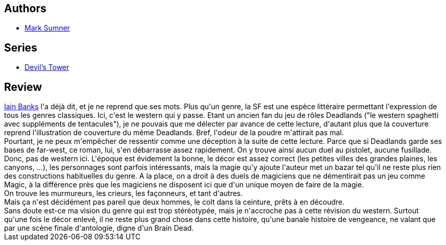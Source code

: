 :jbake-type: post
:jbake-status: published
:jbake-title: La Tour du Diable
:jbake-tags:  fantastique, rayon-imaginaire, western,_année_2005,_mois_sept.,_note_2,combat,read
:jbake-date: 2005-09-10
:jbake-depth: ../../
:jbake-uri: goodreads/books/9782266138321.adoc
:jbake-bigImage: https://i.gr-assets.com/images/S/compressed.photo.goodreads.com/books/1327922505l/3413029._SY160_.jpg
:jbake-smallImage: https://i.gr-assets.com/images/S/compressed.photo.goodreads.com/books/1327922505l/3413029._SY75_.jpg
:jbake-source: https://www.goodreads.com/book/show/3413029
:jbake-style: goodreads goodreads-book

++++
<div class="book-description">

</div>
++++


## Authors
* link:../authors/219791.html[Mark Sumner]

## Series
* link:../series/Devil_s_Tower.html[Devil's Tower]

## Review

++++
<a class="DirectAuthorReference destination_Author" href="../authors/7628.html">Iain Banks</a> l'a déjà dit, et je ne reprend que ses mots. Plus qu'un genre, la SF est une espèce littéraire permettant l'expression de tous les genres classiques. Ici, c'est le western qui y passe. Etant un ancien fan du jeu de rôles Deadlands ("le western spaghetti avec suppléments de tentacules"), je ne pouvais que me délecter par avance de cette lecture, d'autant plus que la couverture reprend l'illustration de couverture du même Deadlands. Bref, l'odeur de la poudre m'attirait pas mal.<br/>Pourtant, je ne peux m'empêcher de ressentir comme une déception à la suite de cette lecture. Parce que si Deadlands garde ses bases de far-west, ce roman, lui, s'en débarrasse assez rapidement. On y trouve ainsi aucun duel au pistolet, aucune fusillade. Donc, pas de western ici. L'époque est évidement la bonne, le décor est assez correct (les petites villes des grandes plaines, les canyons, ...), les personnages sont parfois intéressants, mais la magie qu'y ajoute l'auteur met un bazar tel qu'il ne reste plus rien des constructions habituelles du genre. A la place, on a droit à des duels de magiciens que ne démentirait pas un jeu comme Magic, à la différence près que les magiciens ne disposent ici que d'un unique moyen de faire de la magie. <br/>On trouve les murmureurs, les crieurs, les façonneurs, et tant d'autres. <br/>Mais ça n'est décidément pas pareil que deux hommes, le colt dans la ceinture, prêts à en découdre.<br/>Sans doute est-ce ma vision du genre qui est trop stéréotypée, mais je n'accroche pas à cette révision du western. Surtout qu'une fois le décor enlevé, il ne reste plus grand chose dans cette histoire, qu'une banale histoire de vengeance, ne valant que par une scène finale d'antologie, digne d'un Brain Dead.
++++